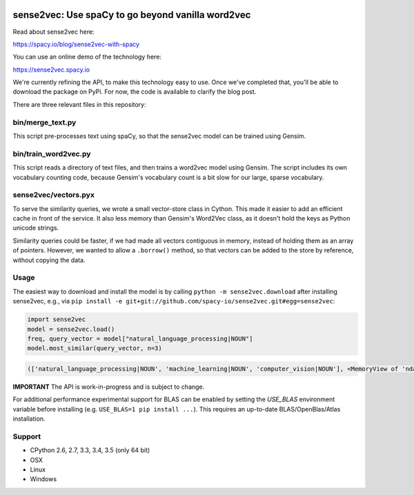 .. image:: https://travis-ci.org/spacy-io/sense2vec.svg?branch=master
    :target: https://travis-ci.org/spacy-io/sense2vec

==================================================
sense2vec: Use spaCy to go beyond vanilla word2vec
==================================================

Read about sense2vec here:

https://spacy.io/blog/sense2vec-with-spacy

You can use an online demo of the technology here:

https://sense2vec.spacy.io

We're currently refining the API, to make this technology easy to use. Once we've completed that, you'll be able
to download the package on PyPi. For now, the code is available to clarify the blog post.

There are three relevant files in this repository:

bin/merge_text.py
-----------------

This script pre-processes text using spaCy, so that the sense2vec model can be trained using Gensim.

bin/train_word2vec.py
---------------------

This script reads a directory of text files, and then trains a word2vec model using Gensim. The script includes its own
vocabulary counting code, because Gensim's vocabulary count is a bit slow for our large, sparse vocabulary.

sense2vec/vectors.pyx
---------------------

To serve the similarity queries, we wrote a small vector-store class in Cython. This made it easier to add an efficient
cache in front of the service. It also less memory than Gensim's Word2Vec class, as it doesn't hold the keys as Python
unicode strings.

Similarity queries could be faster, if we had made all vectors contiguous in memory, instead of holding them
as an array of pointers. However, we wanted to allow a ``.borrow()`` method, so that vectors can be added to the store
by reference, without copying the data.

Usage
-----

The easiest way to download and install the model is by calling ``python -m sense2vec.download`` after installing sense2vec, e.g., via ``pip install -e git+git://github.com/spacy-io/sense2vec.git#egg=sense2vec``:

.. code:: python

 import sense2vec
 model = sense2vec.load()
 freq, query_vector = model["natural_language_processing|NOUN"]
 model.most_similar(query_vector, n=3)

.. code:: python

 (['natural_language_processing|NOUN', 'machine_learning|NOUN', 'computer_vision|NOUN'], <MemoryView of 'ndarray'>)

**IMPORTANT** The API is work-in-progress and is subject to change.

For additional performance experimental support for BLAS can be enabled by setting the `USE_BLAS` environment variable before installing (e.g. ``USE_BLAS=1 pip install ...``). This requires an up-to-date BLAS/OpenBlas/Atlas installation.

Support
-------

* CPython 2.6, 2.7, 3.3, 3.4, 3.5 (only 64 bit)
* OSX
* Linux
* Windows
